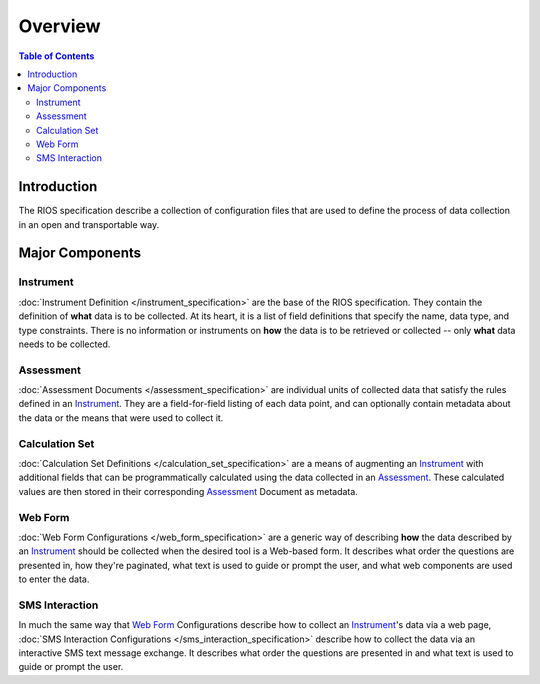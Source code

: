 ********
Overview
********

.. contents:: Table of Contents


Introduction
============

The RIOS specification describe a collection of configuration files that are
used to define the process of data collection in an open and transportable way.


Major Components
================

Instrument
----------
:doc:`Instrument Definition </instrument_specification>` are the base of the
RIOS specification. They contain the definition of **what** data is to be
collected. At its heart, it is a list of field definitions that specify the
name, data type, and type constraints.  There is no information or instruments
on **how** the data is to be retrieved or collected -- only **what** data needs
to be collected.


Assessment
----------
:doc:`Assessment Documents </assessment_specification>` are individual units of
collected data that satisfy the rules defined in an `Instrument`_. They are a
field-for-field listing of each data point, and can optionally contain metadata
about the data or the means that were used to collect it.


Calculation Set
---------------
:doc:`Calculation Set Definitions </calculation_set_specification>` are a means
of augmenting an `Instrument`_ with additional fields that can be
programmatically calculated using the data collected in an `Assessment`_. These
calculated values are then stored in their corresponding `Assessment`_ Document
as metadata.


Web Form
--------
:doc:`Web Form Configurations </web_form_specification>` are a generic way of
describing **how** the data described by an `Instrument`_ should be collected
when the desired tool is a Web-based form. It describes what order the
questions are presented in, how they're paginated, what text is used to guide
or prompt the user, and what web components are used to enter the data.


SMS Interaction
---------------
In much the same way that `Web Form`_ Configurations describe how to collect an
`Instrument`_'s data via a web page, :doc:`SMS Interaction Configurations
</sms_interaction_specification>` describe how to collect the data via an
interactive SMS text message exchange. It describes what order the questions
are presented in and what text is used to guide or prompt the user.

